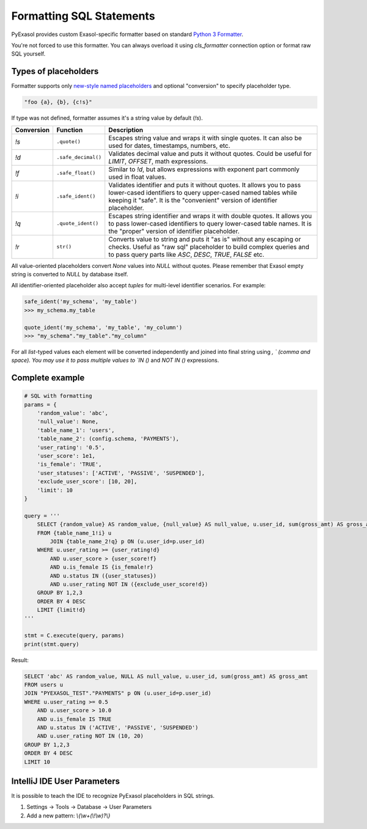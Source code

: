 Formatting SQL Statements
=========================

PyExasol provides custom Exasol-specific formatter based on standard `Python 3 Formatter <https://docs.python.org/3/library/string.html#string.Formatter>`_.

You're not forced to use this formatter. You can always overload it using `cls_formatter` connection option or format raw SQL yourself.

Types of placeholders
----------------------

Formatter supports only `new-style named placeholders <https://peps.python.org/pep-3101/>`__ and optional "conversion" to specify placeholder type.

.. code-block:: python

    "foo {a}, {b}, {c!s}"

If type was not defined, formatter assumes it's a string value by default (`!s`).

.. list-table::
   :header-rows: 1

   * - Conversion
     - Function
     - Description
   * - `!s`
     - ``.quote()``
     - Escapes string value and wraps it with single quotes.
       It can also be used for dates, timestamps, numbers, etc.
   * - `!d`
     - ``.safe_decimal()``
     - Validates decimal value and puts it without quotes.
       Could be useful for `LIMIT`, `OFFSET`, math expressions.
   * - `!f`
     - ``.safe_float()``
     - Similar to `!d`, but allows expressions with exponent part commonly
       used in float values.
   * - `!i`
     - ``.safe_ident()``
     - Validates identifier and puts it without quotes.
       It allows you to pass lower-cased identifiers to query upper-cased named tables
       while keeping it "safe". It is the "convenient" version of identifier placeholder.
   * - `!q`
     - ``.quote_ident()``
     - Escapes string identifier and wraps it with double quotes.
       It allows you to pass lower-cased identifiers to query lower-cased table names.
       It is the "proper" version of identifier placeholder.
   * - `!r`
     - ``str()``
     - Converts value to string and puts it "as is" without any escaping or checks.
       Useful as "raw sql" placeholder to build complex queries
       and to pass query parts like `ASC`, `DESC`, `TRUE`, `FALSE` etc.

All value-oriented placeholders convert `None` values into `NULL` without quotes.
Please remember that Exasol empty string is converted to `NULL` by database itself.

All identifier-oriented placeholder also accept `tuples` for multi-level identifier scenarios. For example:

.. code-block:: python

    safe_ident('my_schema', 'my_table')
    >>> my_schema.my_table

    quote_ident('my_schema', 'my_table', 'my_column')
    >>> "my_schema"."my_table"."my_column"

For all `list`-typed values each element will be converted independently and joined into final string using `, ` (comma and space). You may use it to pass multiple values to `IN ()` and `NOT IN ()` expressions.

Complete example
----------------

.. code-block:: python

    # SQL with formatting
    params = {
        'random_value': 'abc',
        'null_value': None,
        'table_name_1': 'users',
        'table_name_2': (config.schema, 'PAYMENTS'),
        'user_rating': '0.5',
        'user_score': 1e1,
        'is_female': 'TRUE',
        'user_statuses': ['ACTIVE', 'PASSIVE', 'SUSPENDED'],
        'exclude_user_score': [10, 20],
        'limit': 10
    }

    query = '''
        SELECT {random_value} AS random_value, {null_value} AS null_value, u.user_id, sum(gross_amt) AS gross_amt
        FROM {table_name_1!i} u
            JOIN {table_name_2!q} p ON (u.user_id=p.user_id)
        WHERE u.user_rating >= {user_rating!d}
            AND u.user_score > {user_score!f}
            AND u.is_female IS {is_female!r}
            AND u.status IN ({user_statuses})
            AND u.user_rating NOT IN ({exclude_user_score!d})
        GROUP BY 1,2,3
        ORDER BY 4 DESC
        LIMIT {limit!d}
    '''

    stmt = C.execute(query, params)
    print(stmt.query)

Result:

.. code-block:: sql

    SELECT 'abc' AS random_value, NULL AS null_value, u.user_id, sum(gross_amt) AS gross_amt
    FROM users u
    JOIN "PYEXASOL_TEST"."PAYMENTS" p ON (u.user_id=p.user_id)
    WHERE u.user_rating >= 0.5
        AND u.user_score > 10.0
        AND u.is_female IS TRUE
        AND u.status IN ('ACTIVE', 'PASSIVE', 'SUSPENDED')
        AND u.user_rating NOT IN (10, 20)
    GROUP BY 1,2,3
    ORDER BY 4 DESC
    LIMIT 10

IntelliJ IDE User Parameters
----------------------------
It is possible to teach the IDE to recognize PyExasol placeholders in SQL strings.

1. Settings -> Tools -> Database -> User Parameters
2. Add a new pattern: `\\{\\w+(\\!\\w)?\\}`
